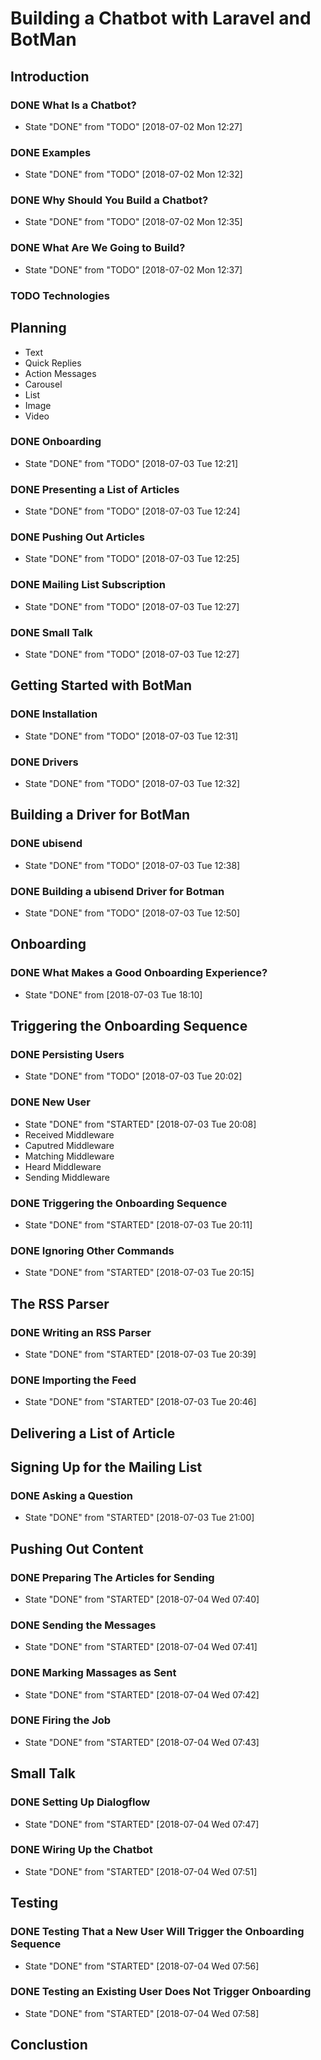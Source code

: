 * Building a Chatbot with Laravel and BotMan
** Introduction
*** DONE What Is a Chatbot?
    CLOSED: [2018-07-02 Mon 12:27]
    - State "DONE"       from "TODO"       [2018-07-02 Mon 12:27]
*** DONE Examples
    CLOSED: [2018-07-02 Mon 12:32]
    - State "DONE"       from "TODO"       [2018-07-02 Mon 12:32]
*** DONE Why Should You Build a Chatbot?
    CLOSED: [2018-07-02 Mon 12:35]

    - State "DONE"       from "TODO"       [2018-07-02 Mon 12:35]
*** DONE What Are We Going to Build?
    CLOSED: [2018-07-02 Mon 12:37]


    - State "DONE"       from "TODO"       [2018-07-02 Mon 12:37]
*** TODO Technologies


** Planning
   - Text
   - Quick Replies
   - Action Messages
   - Carousel
   - List
   - Image
   - Video
*** DONE Onboarding
    CLOSED: [2018-07-03 Tue 12:21]

    - State "DONE"       from "TODO"       [2018-07-03 Tue 12:21]

*** DONE Presenting a List of Articles
    CLOSED: [2018-07-03 Tue 12:24]
    - State "DONE"       from "TODO"       [2018-07-03 Tue 12:24]
*** DONE Pushing Out Articles
    CLOSED: [2018-07-03 Tue 12:25]
    - State "DONE"       from "TODO"       [2018-07-03 Tue 12:25]
*** DONE Mailing List Subscription
    CLOSED: [2018-07-03 Tue 12:27]
    - State "DONE"       from "TODO"       [2018-07-03 Tue 12:27]
*** DONE Small Talk
    CLOSED: [2018-07-03 Tue 12:27]

    - State "DONE"       from "TODO"       [2018-07-03 Tue 12:27]
** Getting Started with BotMan
*** DONE Installation
    CLOSED: [2018-07-03 Tue 12:31]
    - State "DONE"       from "TODO"       [2018-07-03 Tue 12:31]
*** DONE Drivers
    CLOSED: [2018-07-03 Tue 12:32]

    - State "DONE"       from "TODO"       [2018-07-03 Tue 12:32]
** Building a Driver for BotMan
*** DONE ubisend
    CLOSED: [2018-07-03 Tue 12:38]
    - State "DONE"       from "TODO"       [2018-07-03 Tue 12:38]
*** DONE Building a ubisend Driver for Botman
    CLOSED: [2018-07-03 Tue 12:50]
    - State "DONE"       from "TODO"       [2018-07-03 Tue 12:50]
** Onboarding
*** DONE What Makes a Good Onboarding Experience?
    CLOSED: [2018-07-03 Tue 18:10]
    - State "DONE"       from              [2018-07-03 Tue 18:10]
** Triggering the Onboarding Sequence
*** DONE Persisting Users
    CLOSED: [2018-07-03 Tue 20:02] SCHEDULED: <2018-07-03 Tue>
    - State "DONE"       from "TODO"       [2018-07-03 Tue 20:02]
*** DONE New User
    CLOSED: [2018-07-03 Tue 20:08]
    - State "DONE"       from "STARTED"    [2018-07-03 Tue 20:08]
    - Received Middleware
    - Caputred Middleware
    - Matching Middleware
    - Heard Middleware
    - Sending Middleware
*** DONE Triggering the Onboarding Sequence
    CLOSED: [2018-07-03 Tue 20:11]

    - State "DONE"       from "STARTED"    [2018-07-03 Tue 20:11]
*** DONE Ignoring Other Commands
    CLOSED: [2018-07-03 Tue 20:15]


    - State "DONE"       from "STARTED"    [2018-07-03 Tue 20:15]
** The RSS Parser
*** DONE Writing an RSS Parser
    CLOSED: [2018-07-03 Tue 20:39]

    - State "DONE"       from "STARTED"    [2018-07-03 Tue 20:39]
*** DONE Importing the Feed
    CLOSED: [2018-07-03 Tue 20:46]


    - State "DONE"       from "STARTED"    [2018-07-03 Tue 20:46]
** Delivering a List of Article

** Signing Up for the Mailing List
*** DONE Asking a Question
    CLOSED: [2018-07-03 Tue 21:00]

    - State "DONE"       from "STARTED"    [2018-07-03 Tue 21:00]
** Pushing Out Content

*** DONE Preparing The Articles for Sending
    CLOSED: [2018-07-04 Wed 07:40]
    - State "DONE"       from "STARTED"    [2018-07-04 Wed 07:40]
*** DONE Sending the Messages
    CLOSED: [2018-07-04 Wed 07:41]
    - State "DONE"       from "STARTED"    [2018-07-04 Wed 07:41]
*** DONE Marking Massages as Sent
    CLOSED: [2018-07-04 Wed 07:42]
    - State "DONE"       from "STARTED"    [2018-07-04 Wed 07:42]
*** DONE Firing the Job
    CLOSED: [2018-07-04 Wed 07:43]


    - State "DONE"       from "STARTED"    [2018-07-04 Wed 07:43]
** Small Talk
*** DONE Setting Up Dialogflow
    CLOSED: [2018-07-04 Wed 07:47]
    - State "DONE"       from "STARTED"    [2018-07-04 Wed 07:47]
*** DONE Wiring Up the Chatbot
    CLOSED: [2018-07-04 Wed 07:51]

    - State "DONE"       from "STARTED"    [2018-07-04 Wed 07:51]
** Testing
*** DONE Testing That a New User Will Trigger the Onboarding Sequence
    CLOSED: [2018-07-04 Wed 07:56]
    - State "DONE"       from "STARTED"    [2018-07-04 Wed 07:56]
*** DONE Testing an Existing User Does Not Trigger Onboarding
    CLOSED: [2018-07-04 Wed 07:58]

    - State "DONE"       from "STARTED"    [2018-07-04 Wed 07:58]
** Conclustion
